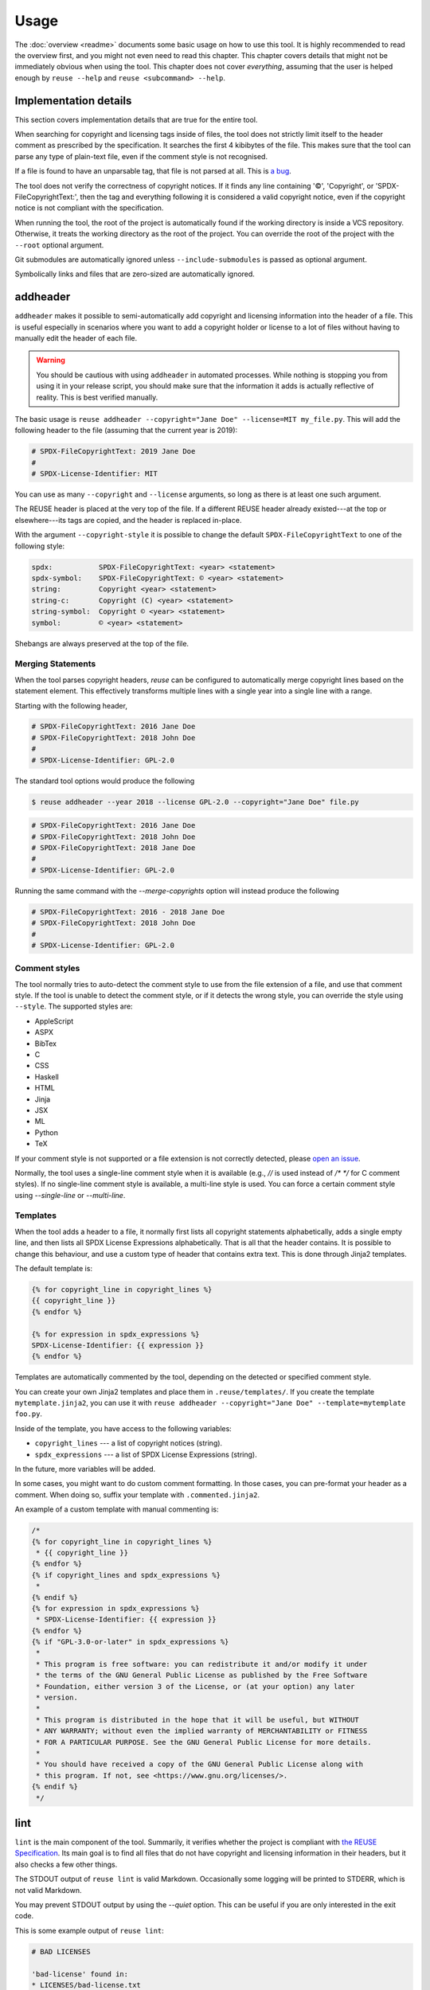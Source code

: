 =====
Usage
=====

The :doc:`overview <readme>` documents some basic usage on how to use this tool.
It is highly recommended to read the overview first, and you might not even need
to read this chapter. This chapter covers details that might not be immediately
obvious when using the tool. This chapter does not cover *everything*, assuming
that the user is helped enough by ``reuse --help`` and ``reuse <subcommand>
--help``.

Implementation details
======================

This section covers implementation details that are true for the entire tool.

When searching for copyright and licensing tags inside of files, the tool does
not strictly limit itself to the header comment as prescribed by the
specification. It searches the first 4 kibibytes of the file. This makes sure
that the tool can parse any type of plain-text file, even if the comment style
is not recognised.

If a file is found to have an unparsable tag, that file is not parsed at all.
This is `a bug <https://github.com/fsfe/reuse-tool/issues/4>`_.

The tool does not verify the correctness of copyright notices. If it finds any
line containing '©', 'Copyright', or 'SPDX-FileCopyrightText:', then the tag and
everything following it is considered a valid copyright notice, even if the
copyright notice is not compliant with the specification.

When running the tool, the root of the project is automatically found if the
working directory is inside a VCS repository. Otherwise, it treats the working
directory as the root of the project. You can override the root of the project
with the ``--root`` optional argument.

Git submodules are automatically ignored unless ``--include-submodules`` is
passed as optional argument.

Symbolically links and files that are zero-sized are automatically ignored.

addheader
=========

``addheader`` makes it possible to semi-automatically add copyright and
licensing information into the header of a file. This is useful especially in
scenarios where you want to add a copyright holder or license to a lot of files
without having to manually edit the header of each file.

.. warning::
  You should be cautious with using ``addheader`` in automated processes. While
  nothing is stopping you from using it in your release script, you should make
  sure that the information it adds is actually reflective of reality. This is
  best verified manually.

The basic usage is ``reuse addheader --copyright="Jane Doe" --license=MIT
my_file.py``. This will add the following header to the file (assuming that the
current year is 2019):

.. code-block:: python

  # SPDX-FileCopyrightText: 2019 Jane Doe
  #
  # SPDX-License-Identifier: MIT

You can use as many ``--copyright`` and ``--license`` arguments, so long as
there is at least one such argument.

The REUSE header is placed at the very top of the file. If a different REUSE
header already existed---at the top or elsewhere---its tags are copied, and the
header is replaced in-place.

With the argument ``--copyright-style`` it is possible to change the default
``SPDX-FileCopyrightText`` to one of the following style:

.. code-block::

  spdx:           SPDX-FileCopyrightText: <year> <statement>
  spdx-symbol:    SPDX-FileCopyrightText: © <year> <statement>
  string:         Copyright <year> <statement>
  string-c:       Copyright (C) <year> <statement>
  string-symbol:  Copyright © <year> <statement>
  symbol:         © <year> <statement>

Shebangs are always preserved at the top of the file.

Merging Statements
------------------

When the tool parses copyright headers, `reuse` can be configured to
automatically merge copyright lines based on the statement element.
This effectively transforms multiple lines with a single year into a single line
with a range.

Starting with the following header,

.. code-block:: python

   # SPDX-FileCopyrightText: 2016 Jane Doe
   # SPDX-FileCopyrightText: 2018 John Doe
   #
   # SPDX-License-Identifier: GPL-2.0

The standard tool options would produce the following

.. code-block:: console

   $ reuse addheader --year 2018 --license GPL-2.0 --copyright="Jane Doe" file.py

.. code-block:: python

   # SPDX-FileCopyrightText: 2016 Jane Doe
   # SPDX-FileCopyrightText: 2018 John Doe
   # SPDX-FileCopyrightText: 2018 Jane Doe
   #
   # SPDX-License-Identifier: GPL-2.0

Running the same command with the `--merge-copyrights` option will instead
produce the following

.. code-block:: python

   # SPDX-FileCopyrightText: 2016 - 2018 Jane Doe
   # SPDX-FileCopyrightText: 2018 John Doe
   #
   # SPDX-License-Identifier: GPL-2.0

Comment styles
--------------

The tool normally tries to auto-detect the comment style to use from the file
extension of a file, and use that comment style. If the tool is unable to detect
the comment style, or if it detects the wrong style, you can override the style
using ``--style``. The supported styles are:

- AppleScript
- ASPX
- BibTex
- C
- CSS
- Haskell
- HTML
- Jinja
- JSX
- ML
- Python
- TeX

If your comment style is not supported or a file extension is not correctly
detected, please `open an issue <https://github.com/fsfe/reuse-tool/issues>`_.

Normally, the tool uses a single-line comment style when it is available (e.g.,
`//` is used instead of `/* */` for C comment styles). If no single-line comment
style is available, a multi-line style is used. You can force a certain comment
style using `--single-line` or `--multi-line`.

Templates
---------

When the tool adds a header to a file, it normally first lists all copyright
statements alphabetically, adds a single empty line, and then lists all SPDX
License Expressions alphabetically. That is all that the header contains. It is
possible to change this behaviour, and use a custom type of header that contains
extra text. This is done through Jinja2 templates.

The default template is:

.. code-block:: jinja

  {% for copyright_line in copyright_lines %}
  {{ copyright_line }}
  {% endfor %}

  {% for expression in spdx_expressions %}
  SPDX-License-Identifier: {{ expression }}
  {% endfor %}

Templates are automatically commented by the tool, depending on the detected or
specified comment style.

You can create your own Jinja2 templates and place them in
``.reuse/templates/``. If you create the template ``mytemplate.jinja2``, you can
use it with ``reuse addheader --copyright="Jane Doe" --template=mytemplate
foo.py``.

Inside of the template, you have access to the following variables:

- ``copyright_lines`` --- a list of copyright notices (string).
- ``spdx_expressions`` --- a list of SPDX License Expressions (string).

In the future, more variables will be added.

In some cases, you might want to do custom comment formatting. In those cases,
you can pre-format your header as a comment. When doing so, suffix your template
with ``.commented.jinja2``.

An example of a custom template with manual commenting is:

.. code-block:: jinja

  /*
  {% for copyright_line in copyright_lines %}
   * {{ copyright_line }}
  {% endfor %}
  {% if copyright_lines and spdx_expressions %}
   *
  {% endif %}
  {% for expression in spdx_expressions %}
   * SPDX-License-Identifier: {{ expression }}
  {% endfor %}
  {% if "GPL-3.0-or-later" in spdx_expressions %}
   *
   * This program is free software: you can redistribute it and/or modify it under
   * the terms of the GNU General Public License as published by the Free Software
   * Foundation, either version 3 of the License, or (at your option) any later
   * version.
   *
   * This program is distributed in the hope that it will be useful, but WITHOUT
   * ANY WARRANTY; without even the implied warranty of MERCHANTABILITY or FITNESS
   * FOR A PARTICULAR PURPOSE. See the GNU General Public License for more details.
   *
   * You should have received a copy of the GNU General Public License along with
   * this program. If not, see <https://www.gnu.org/licenses/>.
  {% endif %}
   */

lint
====

``lint`` is the main component of the tool. Summarily, it verifies whether the
project is compliant with `the REUSE Specification
<https://reuse.software/spec/>`_. Its main goal is to find all files that do not
have copyright and licensing information in their headers, but it also checks a
few other things.

The STDOUT output of ``reuse lint`` is valid Markdown. Occasionally some logging
will be printed to STDERR, which is not valid Markdown.

You may prevent STDOUT output by using the `--quiet` option. This can be useful
if you are only interested in the exit code.

This is some example output of ``reuse lint``:

.. code-block:: text

  # BAD LICENSES

  'bad-license' found in:
  * LICENSES/bad-license.txt


  # UNUSED LICENSES

  The following licenses are not used:
  * bad-license


  # MISSING COPYRIGHT AND LICENSING INFORMATION

  The following files have no copyright and licensing information:
  * no-information.txt


  # SUMMARY

  * Bad licenses: bad-license
  * Deprecated licenses:
  * Licenses without file extension:
  * Missing licenses:
  * Unused licenses: bad-license
  * Used licenses: Apache-2.0, CC-BY-SA-4.0, CC0-1.0, GPL-3.0-or-later
  * Read errors: 0
  * Files with copyright information: 57 / 58
  * Files with license information: 57 / 58

  Unfortunately, your project is not compliant with version 3.0 of the REUSE Specification :-(

Criteria
--------

These are the criteria that the linter checks against:

Bad licenses
++++++++++++

Licenses that are found in ``LICENSES/`` that are not found in the SPDX License
List or do not start with ``LicenseRef-`` are bad licenses.

Deprecated licenses
+++++++++++++++++++

If a license has an SPDX License Identifier that has been deprecated by SPDX,
the license will show up here.

Licenses without file extension
+++++++++++++++++++++++++++++++

These are licenses whose file names are a valid SPDX License Identifier, but
which do not have a file extension.

Missing licenses
++++++++++++++++

If a license is referred to in a comment header, but the license is not found in
the ``LICENSES/`` directory, then that license is missing.

Unused licenses
+++++++++++++++

Conversely, if a license is found in the ``LICENSES/`` directory but is not
referred to in any comment header, then that license is unused.

Read errors
+++++++++++

Not technically a criterion, but files that cannot be read by the operating
system are read errors, and need to be fixed.

Files with copyright and license information
++++++++++++++++++++++++++++++++++++++++++++

Every file needs to have copyright and licensing information associated with it.
The REUSE Specification details several ways of doing it. By and large, these
are the methods:

- Placing tags in the header of the file.
- Placing tags in a ``.license`` file adjacent to the file.
- Putting the information in the DEP5 file.

If a file is found that does not have copyright and/or license information
associated with it, then the project is not compliant.
